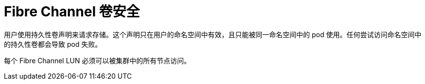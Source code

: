 // Module included in the following assemblies:
//
// * storage/persistent_storage/persistent-storage-fibre.adoc

[id="fibre-volume-security_{context}"]
= Fibre Channel 卷安全
用户使用持久性卷声明来请求存储。这个声明只在用户的命名空间中有效，且只能被同一命名空间中的 pod 使用。任何尝试访问命名空间中的持久性卷都会导致 pod 失败。

每个 Fibre Channel LUN 必须可以被集群中的所有节点访问。
